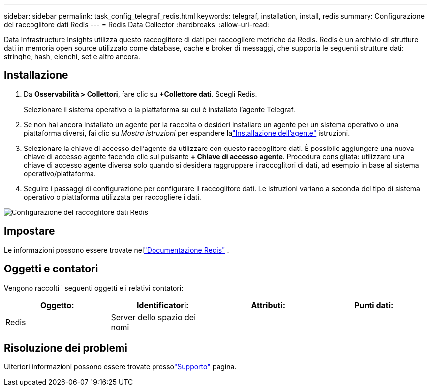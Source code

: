 ---
sidebar: sidebar 
permalink: task_config_telegraf_redis.html 
keywords: telegraf, installation, install, redis 
summary: Configurazione del raccoglitore dati Redis 
---
= Redis Data Collector
:hardbreaks:
:allow-uri-read: 


[role="lead"]
Data Infrastructure Insights utilizza questo raccoglitore di dati per raccogliere metriche da Redis.  Redis è un archivio di strutture dati in memoria open source utilizzato come database, cache e broker di messaggi, che supporta le seguenti strutture dati: stringhe, hash, elenchi, set e altro ancora.



== Installazione

. Da *Osservabilità > Collettori*, fare clic su *+Collettore dati*.  Scegli Redis.
+
Selezionare il sistema operativo o la piattaforma su cui è installato l'agente Telegraf.

. Se non hai ancora installato un agente per la raccolta o desideri installare un agente per un sistema operativo o una piattaforma diversi, fai clic su _Mostra istruzioni_ per espandere lalink:task_config_telegraf_agent.html["Installazione dell'agente"] istruzioni.
. Selezionare la chiave di accesso dell'agente da utilizzare con questo raccoglitore dati.  È possibile aggiungere una nuova chiave di accesso agente facendo clic sul pulsante *+ Chiave di accesso agente*.  Procedura consigliata: utilizzare una chiave di accesso agente diversa solo quando si desidera raggruppare i raccoglitori di dati, ad esempio in base al sistema operativo/piattaforma.
. Seguire i passaggi di configurazione per configurare il raccoglitore dati.  Le istruzioni variano a seconda del tipo di sistema operativo o piattaforma utilizzata per raccogliere i dati.


image:RedisDCConfigWindows.png["Configurazione del raccoglitore dati Redis"]



== Impostare

Le informazioni possono essere trovate nellink:https://redis.io/documentation["Documentazione Redis"] .



== Oggetti e contatori

Vengono raccolti i seguenti oggetti e i relativi contatori:

[cols="<.<,<.<,<.<,<.<"]
|===
| Oggetto: | Identificatori: | Attributi: | Punti dati: 


| Redis | Server dello spazio dei nomi |  |  
|===


== Risoluzione dei problemi

Ulteriori informazioni possono essere trovate pressolink:concept_requesting_support.html["Supporto"] pagina.
